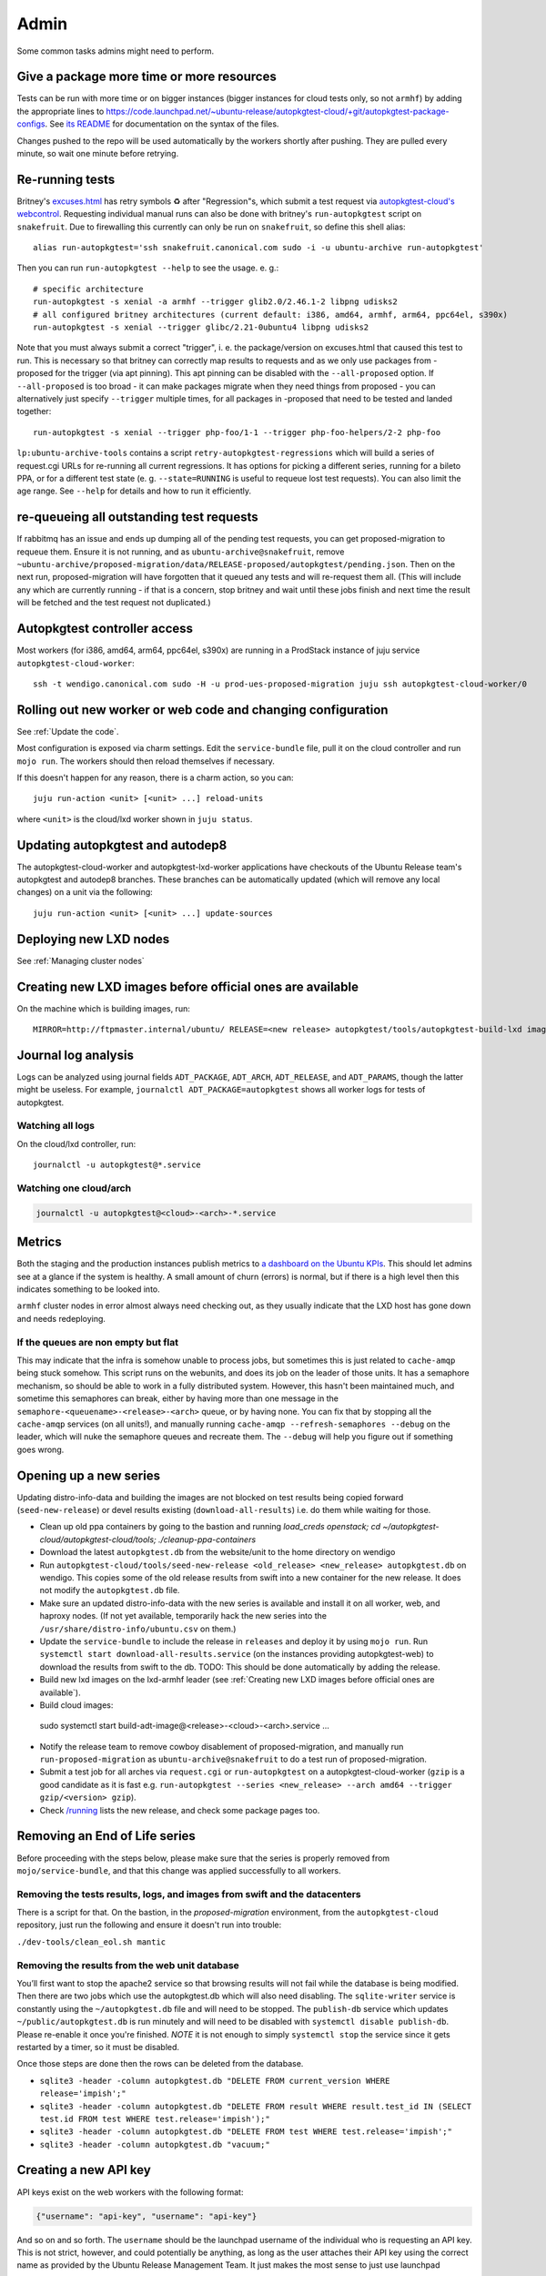 Admin
=====

Some common tasks admins might need to perform.

Give a package more time or more resources
------------------------------------------

Tests can be run with more time or on bigger instances (bigger instances for
cloud tests only, so not ``armhf``) by adding the appropriate lines to
`<https://code.launchpad.net/~ubuntu-release/autopkgtest-cloud/+git/autopkgtest-package-configs>`_.
See `its README
<https://git.launchpad.net/~ubuntu-release/autopkgtest-cloud/+git/autopkgtest-package-configs/tree/README.md>`_
for documentation on the syntax of the files.

Changes pushed to the repo will be used automatically by the workers shortly
after pushing. They are pulled every minute, so wait one minute before
retrying.

Re-running tests
----------------

Britney's `excuses.html
<https://people.canonical.com/~ubuntu-archive/proposed-migration/update_excuses.html>`_
has retry symbols ♻ after "Regression"s, which submit a test request via
`autopkgtest-cloud's
webcontrol <https://git.launchpad.net/autopkgtest-cloud/tree/webcontrol>`_.
Requesting individual manual runs can also be done with britney's ``run-autopkgtest`` script on ``snakefruit``. Due to firewalling this currently can only be run on ``snakefruit``, so define this shell alias::

 alias run-autopkgtest='ssh snakefruit.canonical.com sudo -i -u ubuntu-archive run-autopkgtest'

Then you can run ``run-autopkgtest --help`` to see the usage. e. g.::

  # specific architecture
  run-autopkgtest -s xenial -a armhf --trigger glib2.0/2.46.1-2 libpng udisks2
  # all configured britney architectures (current default: i386, amd64, armhf, arm64, ppc64el, s390x)
  run-autopkgtest -s xenial --trigger glibc/2.21-0ubuntu4 libpng udisks2

Note that you must always submit a correct "trigger", i. e. the
package/version on excuses.html that caused this test to run. This is
necessary so that britney can correctly map results to requests and as we
only use packages from -proposed for the trigger (via apt pinning). This apt
pinning can be disabled with the ``--all-proposed`` option. If
``--all-proposed`` is too broad - it can make packages migrate when they need
things from proposed - you can alternatively just specify ``--trigger``
multiple times, for all packages in -proposed that need to be tested and
landed together::

 run-autopkgtest -s xenial --trigger php-foo/1-1 --trigger php-foo-helpers/2-2 php-foo

``lp:ubuntu-archive-tools`` contains a script
``retry-autopkgtest-regressions`` which will build a series of request.cgi
URLs for re-running all current regressions. It has options for picking a
different series, running for a bileto PPA, or for a different test state (e.
g. ``--state=RUNNING`` is useful to requeue lost test requests). You can also
limit the age range. See ``--help`` for details and how to run it
efficiently.

re-queueing all outstanding test requests
-----------------------------------------

If rabbitmq has an issue and ends up dumping all of the pending test
requests, you can get proposed-migration to requeue them. Ensure it is not
running, and as ``ubuntu-archive@snakefruit``, remove
``~ubuntu-archive/proposed-migration/data/RELEASE-proposed/autopkgtest/pending.json``.
Then on the next run, proposed-migration will have forgotten that it queued
any tests and will re-request them all. (This will include any which are
currently running - if that is a concern, stop britney and wait until these
jobs finish and next time the result will be fetched and the test request not
duplicated.)

Autopkgtest controller access
-----------------------------

Most workers (for i386, amd64, arm64, ppc64el, s390x) are running in a ProdStack
instance of juju service ``autopkgtest-cloud-worker``::

  ssh -t wendigo.canonical.com sudo -H -u prod-ues-proposed-migration juju ssh autopkgtest-cloud-worker/0

Rolling out new worker or web code and changing configuration
-------------------------------------------------------------

See :ref:`Update the code`.

Most configuration is exposed via charm settings. Edit the ``service-bundle``
file, pull it on the cloud controller and run ``mojo run``. The workers
should then reload themselves if necessary.

If this doesn't happen for any reason, there is a charm action, so you can::

  juju run-action <unit> [<unit> ...] reload-units

where ``<unit>`` is the cloud/lxd worker shown in ``juju status``.

Updating autopkgtest and autodep8
---------------------------------
The autopkgtest-cloud-worker and autopkgtest-lxd-worker applications have
checkouts of the Ubuntu Release team's autopkgtest and autodep8 branches.
These branches can be automatically updated (which will remove any local
changes) on a unit via the following::

  juju run-action <unit> [<unit> ...] update-sources

Deploying new LXD nodes
-----------------------

See :ref:`Managing cluster nodes`

Creating new LXD images before official ones are available
----------------------------------------------------------

On the machine which is building images, run::

  MIRROR=http://ftpmaster.internal/ubuntu/ RELEASE=<new release> autopkgtest/tools/autopkgtest-build-lxd images:ubuntu/<old release>/armhf

Journal log analysis
--------------------

Logs can be analyzed using journal fields ``ADT_PACKAGE``, ``ADT_ARCH``,
``ADT_RELEASE``, and ``ADT_PARAMS``, though the latter might be useless. For
example, ``journalctl ADT_PACKAGE=autopkgtest`` shows all worker logs for
tests of autopkgtest.

Watching all logs
^^^^^^^^^^^^^^^^^

On the cloud/lxd controller, run::

  journalctl -u autopkgtest@*.service

Watching one cloud/arch
^^^^^^^^^^^^^^^^^^^^^^^

.. code-block:: bash

 journalctl -u autopkgtest@<cloud>-<arch>-*.service

Metrics
-------

Both the staging and the production instances publish metrics to `a dashboard
on the Ubuntu KPIs
<https://ubuntu-release.kpi.ubuntu.com/d/76Oe_0-Gz/autopkgtest?orgId=1>`_.
This should let admins see at a glance if the system is healthy. A small
amount of churn (errors) is normal, but if there is a high level then this
indicates something to be looked into.

``armhf`` cluster nodes in error almost always need checking out, as they
usually indicate that the LXD host has gone down and needs redeploying.

If the queues are non empty but flat
^^^^^^^^^^^^^^^^^^^^^^^^^^^^^^^^^^^^

This may indicate that the infra is somehow unable to process jobs, but
sometimes this is just related to ``cache-amqp`` being stuck somehow.
This script runs on the webunits, and does its job on the leader of those
units. It has a semaphore mechanism, so should be able to work in a fully
distributed system. However, this hasn't been maintained much, and sometime
this semaphores can break, either by having more than one message in the
``semaphore-<queuename>-<release>-<arch>`` queue, or by having none. You can fix
that by stopping all the ``cache-amqp`` services (on all units!), and manually
running ``cache-amqp --refresh-semaphores --debug`` on the leader, which will
nuke the semaphore queues and recreate them. The ``--debug`` will help you
figure out if something goes wrong.


Opening up a new series
-----------------------

Updating distro-info-data and building the images are not blocked on test results
being copied forward (``seed-new-release``) or devel results existing
(``download-all-results``) i.e. do them while waiting for those.

* Clean up old ppa containers by going to the bastion and running `load_creds openstack; cd ~/autopkgtest-cloud/autopkgtest-cloud/tools; ./cleanup-ppa-containers`
* Download the latest ``autopkgtest.db`` from the website/unit to the home
  directory on wendigo
* Run ``autopkgtest-cloud/tools/seed-new-release <old_release> <new_release> autopkgtest.db``
  on wendigo. This copies some of the old release results from swift into a new
  container for the new release.  It does not modify the ``autopkgtest.db`` file.
* Make sure an updated distro-info-data with the new series is available and
  install it on all worker, web, and haproxy nodes. (If not yet available,
  temporarily hack the new series into the ``/usr/share/distro-info/ubuntu.csv``
  on them.)
* Update the ``service-bundle`` to include the release in ``releases`` and
  deploy it by using ``mojo run``. Run ``systemctl start
  download-all-results.service`` (on the instances providing autopkgtest-web)
  to download the results from swift to the db.
  TODO: This should be done automatically by adding the release.
* Build new lxd images on the lxd-armhf leader (see :ref:`Creating new LXD
  images before official ones are available`).
* Build cloud images::

 sudo systemctl start build-adt-image@<release>-<cloud>-<arch>.service ...

* Notify the release team to remove cowboy disablement of proposed-migration,
  and manually run ``run-proposed-migration`` as ``ubuntu-archive@snakefruit``
  to do a test run of proposed-migration.
* Submit a test job for all arches via ``request.cgi`` or ``run-autopkgtest`` on a
  autopkgtest-cloud-worker (``gzip`` is a good candidate as it is fast e.g.
  ``run-autopkgtest --series <new_release> --arch amd64 --trigger gzip/<version>
  gzip``).
* Check `/running <https://autopkgtest.ubuntu.com/running/>`_ lists the new
  release, and check some package pages too.


Removing an End of Life series
------------------------------

Before proceeding with the steps below, please make sure that the series is
properly removed from ``mojo/service-bundle``, and that this change was applied
successfully to all workers.


Removing the tests results, logs, and images from swift and the datacenters
^^^^^^^^^^^^^^^^^^^^^^^^^^^^^^^^^^^^^^^^^^^^^^^^^^^^^^^^^^^^^^^^^^^^^^^^^^^

There is a script for that. On the bastion, in the *proposed-migration*
environment, from the ``autopkgtest-cloud`` repository, just run the following
and ensure it doesn't run into trouble:

``./dev-tools/clean_eol.sh mantic``

Removing the results from the web unit database
^^^^^^^^^^^^^^^^^^^^^^^^^^^^^^^^^^^^^^^^^^^^^^^

You’ll first want to stop the apache2 service so that browsing results will not
fail while the database is being modified. Then there are two jobs which use
the autopkgtest.db which will also need disabling. The ``sqlite-writer``
service is constantly using the ``~/autopkgtest.db`` file and will need to be
stopped. The ``publish-db`` service which updates ``~/public/autopkgtest.db``
is run minutely and will need to be disabled with ``systemctl disable publish-db``.
Please re-enable it once you're finished. *NOTE* it is not enough to simply
``systemctl stop`` the service since it gets restarted by a timer,
so it must be disabled.

Once those steps are done then the rows can be deleted from the database.

* ``sqlite3 -header -column autopkgtest.db "DELETE FROM current_version WHERE release='impish';"``
* ``sqlite3 -header -column autopkgtest.db "DELETE FROM result WHERE result.test_id IN (SELECT test.id FROM test WHERE test.release='impish');"``
* ``sqlite3 -header -column autopkgtest.db "DELETE FROM test WHERE test.release='impish';"``
* ``sqlite3 -header -column autopkgtest.db "vacuum;"``

Creating a new API key
----------------------

API keys exist on the web workers with the following format:

.. code-block:: bash

  {"username": "api-key", "username": "api-key"}

And so on and so forth. The ``username`` should be the launchpad username of the individual who is
requesting an API key. This is not strict, however, and could potentially be anything, as long as the user
attaches their API key using the correct name as provided by the Ubuntu Release Management Team. It just makes
the most sense to just use launchpad usernames.

The ``username`` can also potentially be a name to refer to a group of individuals sharing the same key, or a bot.

The convention to create API keys has thus far been the following, utilising uuid4:

.. code-block:: bash

  python3 -c 'import uuid; print(uuid.uuid4())'

We use python's uuid4 from the uuid library because:

- uuid4 is generally accepted as having the strongest guarantee of uniqueness and security out of all the uuid methods.
- uuid4 isn't guaranteed in the documentation to be cryptographically secure, however, it utilises urandom (https://docs.python.org/3/library/os.html#os.urandom), which is declared as suitable for cryptographic use.

DO NOT use a uuid4 function from another source - the python implementation is guaranteed to use a
cryptographically secure random string generator, so for ``autopkgtest-cloud`` API tokens just use
what's detailed above. Other implementations may waver from this.

Once the ``uuid`` for the api key has been created, add it to:

.. code-block:: bash

  /home/$STAGE-proposed-migration-environment/.local/share/mojo/LOCAL/mojo-$STAGE-proposed-migration/production/external-web-requests-api-keys.json

Where ``$STAGE`` is either ``prod`` or ``stg``.

After this, do a ``mojo run`` to deploy the altered file.

Alternatively, if a ``mojo run`` is for some reason, undesirable at the time, one can also directly add the new api key to the following file on the web units:

``/home/ubuntu/external-web-requests-api-keys.json``

The api keys are loaded for each request, so there's no need to restart ``apache2``.


Using API Keys
--------------

Requests can be requested by using an API key instead of authenticating using SSO.
To do so, attach a cookie to whatever script is making the test request, with the name
"X-Api-Key". The value should look like this:

``user:api-key``

Where the user and api-key fields are provided by the Ubuntu Release Management team.


Integration with GitHub and GitLab pull/merge requests
------------------------------------------------------

autopkgtest-cloud can be used as a GitHub or GitLab web hook for triggering
tests on PR/MR creation/changes.

Preparing the test
^^^^^^^^^^^^^^^^^^

You need to have an autopkgtest for your project that is in some git branch.
This can be in the actual GitHub project repo, but it's also possible and
plausible to reuse the existing autopkgtest in the Ubuntu packaging git and
just adjusting this a little to work for upstream PR tests. For example, you
might want to disable ``dh_install --fail-missing`` or strict
``dpkg-gensymbols`` checking when testing an upstream PR so that you don't
always need to adjust the packaging for these. This can be controlled through
environment variables which get defined in the GitHub web hook and passed to
your test. autopkgtest-cloud itself always provides ``$UPSTREAM_PULL_REQUEST``
with the PR number.

If the tests live in the actual GitHub repo, this is all that is needed. If the
tests live in the Debian/Ubuntu packaging repo, then your downstream
``debian/rules`` must ensure that, before it starts the package build, it
replaces the downstream code from its own checkout with an upstream checkout of
the pull request (and also drop all local patches). Look at `systemd's debian/rules <https://salsa.debian.org/systemd-team/systemd/-/blob/debian/master/debian/rules>`_
for an example, search for ``TEST_UPSTREAM``.

However you want to structure your test, ensure that it works locally with a command like

.. code-block:: bash

 autopkgtest --apt-upgrade https://coolcode.projects.org/foo.git \
    --env UPSTREAM_PULL_REQUEST=1234 --env TEST_UPSTREAM=1 -- \
    qemu autopkgtest-xenial-amd64.img

Web hook setup
^^^^^^^^^^^^^^

The GitHub project admin and a maintainer of the autopkgtest infrastructure need
to exchange a webhook password for triggering tests and an auth token for
sending status notifications back to GitHub.

On the GitHub project side:

1. Go to the project's Settings → Webhooks → Add webhook
2. The payload URL is a call to `request.cgi <https://git.launchpad.net/autopkgtest-cloud/tree/webcontrol/request.cgi>`_
   with the desired parameters:

   * ``release`` and ``arch`` determine the Ubuntu image in which you want to
     run the test.
   * ``build-git`` is the git clone URL of the repo that provides the
     autopkgtest (``debian/tests/``). If it's a Debian/Ubuntu packaging repo, that
     must check out the corresponding upstream code from the PR by itself (look
     at `systemd's debian/rules <https://salsa.debian.org/systemd-team/systemd/-/blob/debian/master/debian/rules>`_
     for an example, search for ``TEST_UPSTREAM``). If the GitHub project to be
     tested contains the autopkgtest by itself, then don't specify this parameter
     at all; it will be dynamically generated as ``clone_url#refs/pull/<PR
     number>/head``.
   * ``package`` is merely an identifier for the project name/test which will be
     used for the results in swift. It is ''not'' related to Ubuntu package
     names at all, as the test will come from a git branch. Use the project
     name, possibly with some suffix like ``-main`` if you have several
     different kinds of tests.
   * ``ppa`` specifies a ``launchpaduser/ppaname``. This must always be present
     so that the results don't land in the Ubuntu results Swift containers. The
     PPA is being added during the test run; it may be empty, but it is commonly
     used to provide some package backports when running tests on older
     releases. /!\ The PPA must publish indexes for the target release, so you
     must have copied/published at least one package to that series (it is okay
     to delete it again afterwards, Launchpad will keep the indexes for that
     series).
   * ``env`` can specify one or multiple (separated with ``;``) environment
     variables which are passed to the test. You can use that to speed up builds
     (``CFLAGS=-O0``) or change the behaviour of your tests
     (``TEST_UPSTREAM=1``).


Note that the entire payload URL must be properly escaped as GitHub is very
picky about it. Example:

.. code-block::

 https://autopkgtest.ubuntu.com/request.cgi?release=xenial&arch=amd64&build-git=https%3A%2F%2Fgit.launchpad.net%2F~pitti%2F%2Bgit%2Fsystemd-debian&env=CFLAGS%3D-O0%3BDEB_BUILD_PROFILES%3Dnoudeb%3BTEST_UPSTREAM%3D1&package=systemd-upstream&ppa=pitti%2Fsystemd-semaphore

3. Generate a random password (e. g. ``pwgen -N 1 15``) for the "Secret".
4. For "Content type", select "application/json".
5. In the "Which events" section, select "individual events" and in there "Push" and "Pull request".
6. Leave the other settings at their defaults and press "Add webhook".
7. Create the access token for test status updates:

   * Go to the user mugshot at the top right → Settings → Developer settings →
     Personal access tokens → Generate new token
   * Use something like "get status updates for PR test requests from
     autopkgtest.ubuntu.com" as the description
   * Select ''only'' ``repo:status`` as scope.
   * Press "Generate", and note down the token value; you will never be able to
     retrieve it again from that page later.

On the autopkgtest side on the controller:

1. In the secrets directory, add the new project name and webhook password to
   ``github-secrets.json``. Make *double sure* to not break JSON formatting (e.
   g. trailing commas).
2. Add the new developer name and token for the chosen ``package`` from above
   (i.e. project name) to ``github-status-credentials.txt``.
3. Run ``mojo run`` to deploy the updated configuration, as normal.
4. Verify that the files got updated on the servers:

.. code-block:: bash

  juju run --application autopkgtest-web 'cat ~ubuntu/github-status-credentials.txt; cat ~ubuntu/github-secrets.json'

You can debug what's going on with ``tail -f
/var/log/apache2/{access,error}.log`` on the web machines.

Test the setup with some dummy PR that changes some README or similar. You can
then re-trigger new tests by force-pushing to the branch. Once everything works,
you can add more web hooks with different test parameters to e. g. trigger tests
on multiple architectures or multiple Ubuntu releases.


Queue Cleanup
-------------

Regular queue cleanup can become necessary when the queues are quite large.
The best way to go about doing this is by first downloading the queues.json:

``curl https://autopkgtest.ubuntu.com/queues.json | jq '.huge.noble.amd64' | jq -c '.[]' -r | grep '"triggers"' | jq -c '.triggers' --sort-keys | sort | uniq -c | sed 's/+/\\+/' | less``

And what this does, is filter the queue, and returns a list of all the unique
triggering packages currently queued, with a count of how many queue items per
package, and pipes it to less. You can then check this output, and look for
obsoleted package versions, e.g.:

.. code-block::

  117 [\"dpkg/1.22.6ubuntu2\"],
  117 [\"dpkg/1.22.6ubuntu4\"],

Here, you can see that ``dpkg/1.22.6ubuntu2`` has been obsoleted by ``dpkg/1.22.6ubuntu4``.
So, the workflow now would be to remove said package from the queue::

.. code-block:: bash

  ./filter-amqp -v debci-huge-noble-$arch "dpkg/1.22.6ubuntu2\b"

However, this gets tedious with lots of obsoleted packages in the queue. So an approach,
when you have lots of obsoleted packages, would be like so:

.. code-block:: bash

  packages="package1/trigger-2.3.0 package2/trigger-2.4.3..." # obviously with more packages
  for pkg in $packages; do for arch in amd64 arm64 s390x ppc64el armhf i386; do ./filter-amqp -v debci-huge-noble-$arch "$pkg\b"; done; done

This way you can remove all the packages in one command on every architecture.

Resizing /tmp partitions
------------------------

When running an instance of autopkgtest-cloud, you may find that the `/tmp` partitions for the
autopkgtest-cloud-worker units can get quite full.

This can happen when you have very long running tests, which have a large `tests-tree` folder,
which is produced by autopkgtest itself. These long running tests can disproportionately use up
the disk space on `/tmp`, and this can end up introducing a "meta-quota", where your cloud
resources aren't restricted, but you hit bottlenecks due to the `/tmp` partition running out of
space. This typically will surface as `No space left on device` errors in the test logs,
covering a variety of tests.

In an occasion like this, consider increasing the size of the `/tmp` partitions.

You can somewhat estimate the partition size you'll need, like so:
- Take the total number of workers on a given unit - `juju config autopkgtest-cloud-worker n-workers` on the bastion, and add up the numbers
- Multiply this number by the average `/tmp` usage per test - you can do this by `stat`-ing the directories under `/tmp`
- This should give you an estimate of how large you require the `/tmp` volume to be.

For instance, at one point there were packages in production taking between
1.5 and 4.5GB - this was averaged to roughly 2GB, and multiplying by the number
of workers at the time gave:
`(110+22+22+22+29+22+22+28 = 277) * 2 = 554`

Indicating 554GB would be required. At the time, there was only 200GB.

The situation was remedied by increasing the `/tmp` volume size to 350GB, and
decreasing the number of workers. This stopped the amount of `No space left on device`
errors occurring in the logs.

The steps to increase the `/tmp` volume size are detailed below.

Before doing any of the steps detailed in this section, it's important to make sure no tests
are currently running on the cloud worker with the partition you want to resize.

.. code-block:: bash

  # on the worker machine with the volume you intend to resize
  chmod -x autopkgtest-cloud/worker/worker
  sudo systemctl stop autopkgtest.target # ensure that you WAIT for all running jobs to finish, i.e. for the stop command to exit
  while true; do ps aux | grep runner; sleep 3; clear; done # wait until there are no runner processes

First check that this specific version of openstack is available via:

.. code-block:: bash

  openstack --os-volume-api-version 3.42 volume list

The command should not fail.

To resize a volume:

.. code-block:: bash

  # get the 'openstack' volume id
  juju storage --volume # the volume id is in the "Provider ID" column
  # from the above command, get the id, and set it to a variable: VOLUME_ID
  openstack --os-volume-api-version 3.42 volume set ${VOLUME_ID} --size ${NEW_SIZE}
  # this will begin the process of resizing the volume
  # whilst this is happening, consider running this:
  while true; do openstack volume show ${VOLUME_ID}; sleep 5; clear; done
  # If the volume in question has been retyped (__DEFAULT__ <-> Ceph_NVMe), run the following (not necessary for volumes that haven't been retyped):
  nova reboot ${server_name}
  # where $server_name is the name of the server associated with the volume
  # to check this:
  juju storage # make note of the juju unit name associated with the storage you've resized
  # then
  openstack server list
  # and get the server name of the server running the unit mentioned in juju storage
  # after rebooting, run the following ON THE SERVER you've rebooted
  lsblk # check that the disk size has increased
  sudo growpart /dev/vdb 1
  sudo resize2fs /dev/vdb1
  lsblk # check that the disk size and partition sizes match

There are no conclusions as to why the reboot is required if the volume has already
been retyped. None of the typical methods for rescanning disks work, in this case.

When the volume hasn't been retyped prior, it is immediately acknowledged by the
openstack server. Keep this in mind if you're using the __DEFAULT__ volume type
(see `openstack volume show ${VOLUME_ID}` to check).


Killing running tests
---------------------

In order to kill a currently running test, grab the test uuid. This can be seen in
`running.json` or on the `/running` page.

`ssh` to a worker unit, and run:

.. code-block:: bash

  ps aux | grep runner | grep $uuid
  # grab the PID from the process - this approach will also remove the test request from the queue
  kill -9 $pid
  # if you want to stop or restart the test but preserve the test request, run the following to get the service name:
  service_name=$(ps aux | grep runner | grep $uuid | grep -oP '(?<=--security-groups).*?(?=--name)' | cut -d'@' -f2 | sed -e "s/.secgroup//g")
  # and then simply stop or restart as you please:
  sudo systemctl restart/stop autopkgtest@"${service_name}".service

This will kill the autopkgtest process, and then the worker will `ack` the test request
message, causing the test to not be re-queued, and then the worker will also ensure
that the openstack server used for the test is deleted.


Access the RabbitMQ web UI
--------------------------

RabbitMQ by default provides a web UI that is very convenient to look at various
metrics gathered by the process. This can help diagnose issues such as queues
not being cleaned correctly, and growing indefinitely.

Since it's not exposed on a publicly reached port in any way, you need to setup
SSH tunnelling to access it.

.. code-block:: bash

  # First setup a tunnel to the bastion (disable `byobu` to avoid indefinitely running tunnels)
  LC_BYOBU=0 ssh ubuntu-qa-bastion-ps5.internal -L 15672:localhost:15672
  # Then, from the right environment on the bastion, setup a second tunnel to the RabbitMQ unit
  ssh -i ~/.ssh/id_ed25519 -L 15672:localhost:15672 ubuntu@10.136.6.239

Now point your local browser to http://localhost:15672 and you should have
access to the UI. Grab the credentials by asking a team member.

**NOTE**: Don't forget to close the tunnels when you're done, especially if you
usually have a `tmux`/`byobu` session running wrapping the second tunnel!


Access a testbed spice console
------------------------------

The `spice <https://spice-space.org/>`_ console is the "physical" console
attached to an OpenStack VM, that can be helpful to debug issues where the
network is broken and you don't have access to the machine through SSH.

.. code-block:: bash

  # First SSH to the bastion with a SOCKS proxy port open
  ssh ubuntu-qa-bastion-ps5.internal -D 1080

Then setup your browser to go through that proxy (plenty of online doc for this).

.. code-block:: bash

  # Now, on the bastion in the right environment:
  # Source the credentials for the cloud your VM is in
  $ source path/to/cloud.rc
  # And finally print the spice console address
  $ openstack console url show --spice <instance_id>
  +----------+------------------------------------------------------------------------------------------------+
  | Field    | Value                                                                                          |
  +----------+------------------------------------------------------------------------------------------------+
  | protocol | spice                                                                                          |
  | type     | spice-html5                                                                                    |
  | url      | https://nova.ps5.canonical.com:6082/spice_auto.html?token=12345678-1234-4012-7890-0123456789ab |
  +----------+------------------------------------------------------------------------------------------------+

**NOTE**: the access is only authorized from the corresponding bastion in each
cloud. That means that for a VM in PS5, you need to setup your SOCKS proxy to a
PS5 bastion, and for a VM in PS6, you need a proxy to a PS6 bastion.


Blackhole harmful IP ranges
---------------------------

As with everything exposed to the Internet, the infra might be subject to
probing by some bots.
They can raise the load pretty high, leading to some DoS, but this is easily
prevented by looking at the HAProxy logs and blackholing the harmful IP address
range.

Example of harmful requests:

.. code-block::

  GET /packages/a/ableton-link/oracular/armhf/portal/attachment_getAttList.action?bean.RecId=1')+AND+EXTRACTVALUE(534543,CONCAT(0x5c,md5(999999999),0x5c))+AND+('n72Yk'='n72Yk&bean.TabName=1
  GET /index.php?lang=../../../../../../../../usr/local/lib/php/pearcmd&+config-create+/&/<?echo(md5(#22hi#22));?>+/tmp/index1.php
  GET /<IMG%20SRC=#22javascript:alert(cross_site_scripting.nasl);#22>.jsp
  GET /packages/a/abseil/oracular/amd64/seeyon/webmail.do?method=doDownloadAtt&filename=index.jsp&filePath=../conf/datasourceCtp.properties

The situation can be handled quickly with the following:

.. code-block:: bash

  # On the HAProxy unit
  cd /var/log
  # Change `CONCAT` here by other pattern, like `\.php` or `\.jsp`
  zgrep 'CONCAT' haproxy.log*.gz > /tmp/harmful.log
  # Manually inspect the harmful logs if you want
  less /tmp/harmful.log
  # Get the list of IP addresses sorted with the most harmful at the bottom
  grep -o '[0-9]*\.[0-9]*\.[0-9]*\.[0-9]*' /tmp/harmful.log | sort | uniq -c  | sort -n
  # Get the network range of that IP, very useful if you see a lot of similar but different IPs in the list
  # Run this on another machine, don't install the tools on the unit
  whois <ip address> | grep NetRange
  ipcalc-ng -d <first IP>-<last IP>
  # Back on the HAProxy unit
  # Blackhole the whole range
  sudo ip route add blackhole 123.123.123.123/12
  # Show the currently blackholed ranges
  sudo ip route show type blackhole
